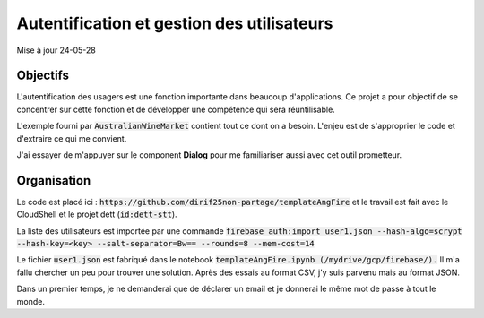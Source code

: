 Autentification et gestion des utilisateurs
*******************************************
Mise à jour 24-05-28

Objectifs
==========
L'autentification des usagers est une fonction importante dans beaucoup d'applications. 
Ce projet a pour objectif de se concentrer sur cette fonction et de développer une compétence qui sera réuntilisable. 

L'exemple fourni par :code:`AustralianWineMarket` contient tout ce dont on a besoin.
L'enjeu est de s'approprier le code et d'extraire ce qui me convient.

J'ai essayer de m'appuyer sur le component **Dialog** pour me familiariser aussi avec cet outil prometteur.

Organisation
=============
Le code est placé ici : :code:`https://github.com/dirif25non-partage/templateAngFire` et
le travail est fait avec le CloudShell et le projet dett (:code:`id:dett-stt`).

La liste des utilisateurs est importée par une commande :code:`firebase auth:import user1.json --hash-algo=scrypt --hash-key=<key> --salt-separator=Bw== --rounds=8 --mem-cost=14`

Le fichier :code:`user1.json` est fabriqué dans le notebook :code:`templateAngFire.ipynb (/mydrive/gcp/firebase/).`
Il m'a fallu chercher un peu pour trouver une solution. Après des essais au format CSV, j'y suis parvenu mais au format JSON.

Dans un premier temps, je ne demanderai que de déclarer un email et je donnerai le même mot de passe à tout le monde.







